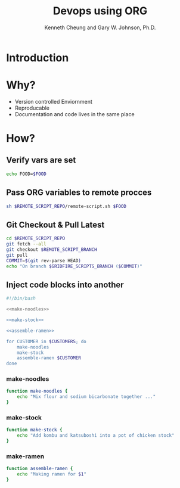 #+TITLE: Devops using ORG
#+AUTHOR: Kenneth Cheung and Gary W. Johnson, Ph.D.

#+PROPERTY: header-args+ :var FOOD                 = "RAMEN"
#+PROPERTY: header-args+ :var CUSTOMERS            = "DOG CAT BIRD"
#+PROPERTY: header-args+ :var REMOTE_SCRIPT_REPO   = "/tmp/Lighting-Talk-Org-Devops"
#+PROPERTY: header-args+ :var REMOTE_SCRIPT_BRANCH = "master"
#+PROPERTY: header-args+ :dir /ssh:gridfire@olympus:/tmp
#+PROPERTY: header-args+ :results output

* Introduction
* Why?

- Version controlled Enviornment
- Reproducable
- Documentation and code lives in the same place

* How?
** Verify vars are set

#+begin_src bash :tangle no
echo FOOD=$FOOD
#+end_src

#+RESULTS:
: FOOD=RAMEN

** Pass ORG variables to remote procces

#+begin_src bash :exports code :padline no :no-expand :results verbatim
sh $REMOTE_SCRIPT_REPO/remote-script.sh $FOOD
#+end_src

#+RESULTS:
: Launch remote script!
: Hello RAMEN

** Git Checkout & Pull Latest

#+begin_src bash
cd $REMOTE_SCRIPT_REPO
git fetch --all
git checkout $REMOTE_SCRIPT_BRANCH
git pull
COMMIT=$(git rev-parse HEAD)
echo "On branch $GRIDFIRE_SCRIPTS_BRANCH ($COMMIT)"
#+end_src

#+RESULTS:
: Fetching origin
: Your branch is up to date with 'origin/master'.
: Already up to date.
: On branch  (a08ab7b323cb6f86461683ce9cf53f1c270b58d7)

** Inject code blocks into another

#+begin_src bash :export code :tangle tangle/serve-ramen.sh :padline no :no-expand
#!/bin/bash

<<make-noodles>>

<<make-stock>>

<<assemble-ramen>>

for CUSTOMER in $CUSTOMERS; do
    make-noodles
    make-stock
    assemble-ramen $CUSTOMER
done
#+end_src

#+RESULTS:

*** make-noodles
#+name: make-noodles
#+begin_src bash
function make-noodles {
    echo "Mix flour and sodium bicarbonate together ..."
}
#+end_src

*** make-stock
#+name: make-stock
#+begin_src bash
function make-stock {
    echo "Add kombu and katsuboshi into a pot of chicken stock"
}
#+end_src

*** make-ramen
#+name: assemble-ramen
#+begin_src bash
function assemble-ramen {
    echo "Making ramen for $1"
}
#+end_src

